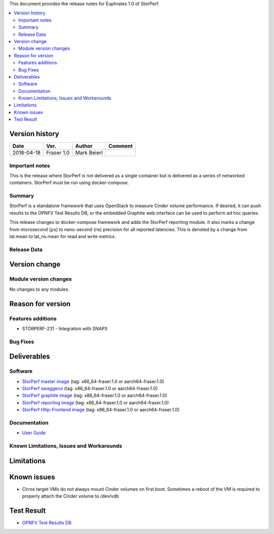 .. This work is licensed under a Creative Commons Attribution 4.0 International License.
.. http://creativecommons.org/licenses/by/4.0


This document provides the release notes for Euphrates 1.0 of StorPerf.

.. contents::
   :depth: 3
   :local:


Version history
===============


+--------------------+--------------------+--------------------+--------------------+
| **Date**           | **Ver.**           | **Author**         | **Comment**        |
|                    |                    |                    |                    |
+--------------------+--------------------+--------------------+--------------------+
| 2018-04-18         | Fraser 1.0         | Mark Beierl        |                    |
|                    |                    |                    |                    |
+--------------------+--------------------+--------------------+--------------------+


Important notes
----------------

This is the release where StorPerf is not delivered as a single container but
is delivered as a series of networked containers. StorPerf must be run using
docker-compose.

Summary
--------

StorPerf is a standalone framework that uses OpenStack to measure Cinder volume
performance.  If desired, it can push results to the OPNFV Test Results DB, or
the embedded Graphite web interface can be used to perform ad hoc queries.

This release changes to docker-compose framework and adds the StorPerf
reporting module.  It also marks a change from microsecond (:math:`\mu`\s) to
nano-second (ns) precision for all reported latencies.  This is denoted by a change
from lat.mean to lat_ns.mean for read and write metrics.

Release Data
-------------

+--------------------------------------+--------------------------------------+
| **Project**                          | StorPerf                             |
|                                      |                                      |
+--------------------------------------+--------------------------------------+
| **Repo/commit-ID**                   | storperf/fraser.1.0               |
|                                      |                                      |
+--------------------------------------+--------------------------------------+
| **Release designation**              | Fraser base release               |
|                                      |                                      |
+--------------------------------------+--------------------------------------+
| **Release date**                     | 2017-10-06                           |
|                                      |                                      |
+--------------------------------------+--------------------------------------+
| **Purpose of the delivery**          | OPNFV Fraser release 1.0          |
|                                      |                                      |
+--------------------------------------+--------------------------------------+

Version change
===============

Module version changes
-----------------------

No changes to any modules.

Reason for version
===================

Features additions
-------------------

* STORPERF-231 - Integration with SNAPS

Bug Fixes
----------

Deliverables
=============

Software
---------

- `StorPerf master image <https://hub.docker.com/r/opnfv/storperf-master/>`_
  (tag: x86_64-fraser.1.0  or aarch64-fraser.1.0)

- `StorPerf swaggerui <https://hub.docker.com/r/opnfv/storperf-swaggerui/>`_
  (tag: x86_64-fraser.1.0  or aarch64-fraser.1.0)

- `StorPerf graphite image <https://hub.docker.com/r/opnfv/storperf-graphite/>`_
  (tag: x86_64-fraser.1.0  or aarch64-fraser.1.0)

- `StorPerf reporting image <https://hub.docker.com/r/opnfv/storperf-reporting/>`_
  (tag: x86_64-fraser.1.0  or aarch64-fraser.1.0)

- `StorPerf Http-Frontend image <https://hub.docker.com/r/opnfv/storperf-httpfrontend/>`_
  (tag: x86_64-fraser.1.0  or aarch64-fraser.1.0)

Documentation
--------------

- `User Guide <http://docs.opnfv.org/en/latest/submodules/storperf/docs/testing/user/index.html>`_

Known Limitations, Issues and Workarounds
------------------------------------------

Limitations
============



Known issues
=============

* Cirros target VMs do not always mount Cinder volumes on first boot.  Sometimes
  a reboot of the VM is required to properly attach the Cinder volume to /dev/vdb


Test Result
===========

- `OPNFV Test Results DB <http://testresults.opnfv.org/reporting/euphrates/storperf/status-apex.html>`_
